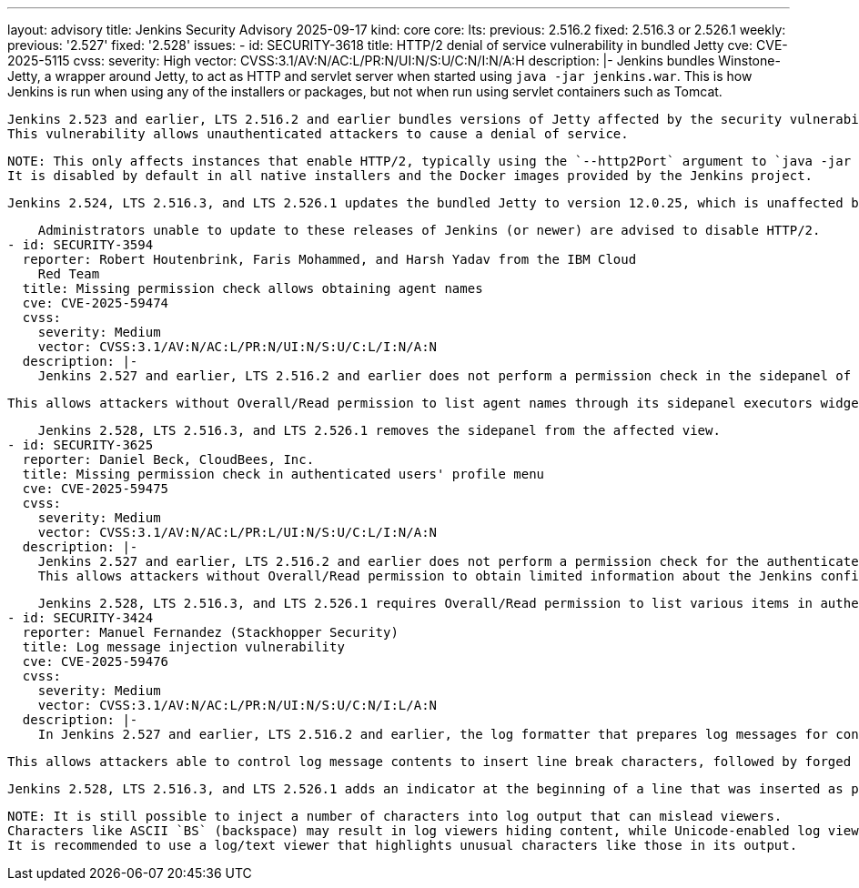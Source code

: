 ---
layout: advisory
title: Jenkins Security Advisory 2025-09-17
kind: core
core:
  lts:
    previous: 2.516.2
    fixed: 2.516.3 or 2.526.1
  weekly:
    previous: '2.527'
    fixed: '2.528'
issues:
- id: SECURITY-3618
  title: HTTP/2 denial of service vulnerability in bundled Jetty
  cve: CVE-2025-5115
  cvss:
    severity: High
    vector: CVSS:3.1/AV:N/AC:L/PR:N/UI:N/S:U/C:N/I:N/A:H
  description: |-
    Jenkins bundles Winstone-Jetty, a wrapper around Jetty, to act as HTTP and servlet server when started using `java -jar jenkins.war`.
    This is how Jenkins is run when using any of the installers or packages, but not when run using servlet containers such as Tomcat.

    Jenkins 2.523 and earlier, LTS 2.516.2 and earlier bundles versions of Jetty affected by the security vulnerability https://www.cve.org/CVERecord?id=CVE-2025-5115[CVE-2025-5115] ("MadeYouReset").
    This vulnerability allows unauthenticated attackers to cause a denial of service.

    NOTE: This only affects instances that enable HTTP/2, typically using the `--http2Port` argument to `java -jar jenkins.war` or corresponding options in link:/doc/book/system-administration/systemd-services[service configuration files].
    It is disabled by default in all native installers and the Docker images provided by the Jenkins project.

    Jenkins 2.524, LTS 2.516.3, and LTS 2.526.1 updates the bundled Jetty to version 12.0.25, which is unaffected by these issues.

    Administrators unable to update to these releases of Jenkins (or newer) are advised to disable HTTP/2.
- id: SECURITY-3594
  reporter: Robert Houtenbrink, Faris Mohammed, and Harsh Yadav from the IBM Cloud
    Red Team
  title: Missing permission check allows obtaining agent names
  cve: CVE-2025-59474
  cvss:
    severity: Medium
    vector: CVSS:3.1/AV:N/AC:L/PR:N/UI:N/S:U/C:L/I:N/A:N
  description: |-
    Jenkins 2.527 and earlier, LTS 2.516.2 and earlier does not perform a permission check in the sidepanel of a page intentionally accessible to users lacking Overall/Read permission.

    This allows attackers without Overall/Read permission to list agent names through its sidepanel executors widget.

    Jenkins 2.528, LTS 2.516.3, and LTS 2.526.1 removes the sidepanel from the affected view.
- id: SECURITY-3625
  reporter: Daniel Beck, CloudBees, Inc.
  title: Missing permission check in authenticated users' profile menu
  cve: CVE-2025-59475
  cvss:
    severity: Medium
    vector: CVSS:3.1/AV:N/AC:L/PR:L/UI:N/S:U/C:L/I:N/A:N
  description: |-
    Jenkins 2.527 and earlier, LTS 2.516.2 and earlier does not perform a permission check for the authenticated user profile dropdown menu.
    This allows attackers without Overall/Read permission to obtain limited information about the Jenkins configuration by listing available options in this menu (e.g., whether Credentials Plugin is installed).

    Jenkins 2.528, LTS 2.516.3, and LTS 2.526.1 requires Overall/Read permission to list various items in authenticated user profile dropdown menus.
- id: SECURITY-3424
  reporter: Manuel Fernandez (Stackhopper Security)
  title: Log message injection vulnerability
  cve: CVE-2025-59476
  cvss:
    severity: Medium
    vector: CVSS:3.1/AV:N/AC:L/PR:N/UI:N/S:U/C:N/I:L/A:N
  description: |-
    In Jenkins 2.527 and earlier, LTS 2.516.2 and earlier, the log formatter that prepares log messages for console output (including link:/doc/book/system-administration/viewing-logs/#logs-on-the-system[`jenkins.log` and equivalent]) does not restrict or transform the characters that can be inserted from user-specified content in log messages.

    This allows attackers able to control log message contents to insert line break characters, followed by forged log messages that may mislead administrators reviewing log output.

    Jenkins 2.528, LTS 2.516.3, and LTS 2.526.1 adds an indicator at the beginning of a line that was inserted as part of log message content: `[CR]`, `[LF]`, or `[CRLF]` (representing the kind of line break), followed by `>&nbsp;`.

    NOTE: It is still possible to inject a number of characters into log output that can mislead viewers.
    Characters like ASCII `BS` (backspace) may result in log viewers hiding content, while Unicode-enabled log viewers may be misled by "Trojan Source" characters.
    It is recommended to use a log/text viewer that highlights unusual characters like those in its output.
